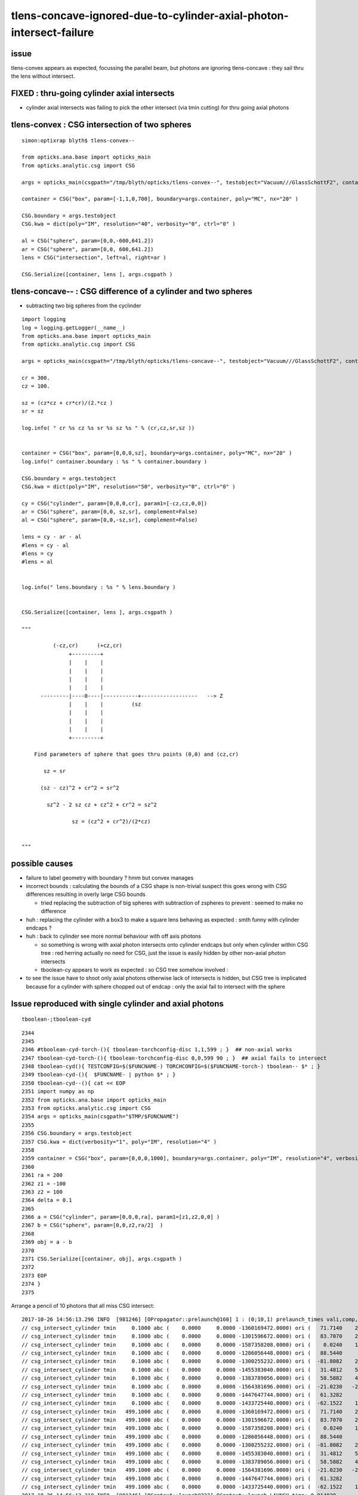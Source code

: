 
tlens-concave-ignored-due-to-cylinder-axial-photon-intersect-failure
=======================================================================

issue
-------

tlens-convex appears as expected, focussing the parallel beam, 
but photons are ignoring tlens-concave : they sail thru the lens without intersect.


FIXED : thru-going cylinder axial intersects 
-----------------------------------------------------

* cylinder axial intersects was failing to pick the other intersect 
  (via tmin cutting) for thru going axial photons 



tlens-convex : CSG intersection of two spheres
------------------------------------------------

::

    simon:optixrap blyth$ tlens-convex--

    from opticks.ana.base import opticks_main
    from opticks.analytic.csg import CSG  

    args = opticks_main(csgpath="/tmp/blyth/opticks/tlens-convex--", testobject="Vacuum///GlassSchottF2", container="Rock//perfectAbsorbSurface/Vacuum" )

    container = CSG("box", param=[-1,1,0,700], boundary=args.container, poly="MC", nx="20" )

    CSG.boundary = args.testobject
    CSG.kwa = dict(poly="IM", resolution="40", verbosity="0", ctrl="0" )

    al = CSG("sphere", param=[0,0,-600,641.2])   
    ar = CSG("sphere", param=[0,0, 600,641.2])
    lens = CSG("intersection", left=al, right=ar )

    CSG.Serialize([container, lens ], args.csgpath )


tlens-concave-- : CSG difference of a cylinder and two spheres
-----------------------------------------------------------------

* subtracting two big spheres from the cyclinder

::

    import logging 
    log = logging.getLogger(__name__)
    from opticks.ana.base import opticks_main
    from opticks.analytic.csg import CSG  

    args = opticks_main(csgpath="/tmp/blyth/opticks/tlens-concave--", testobject="Vacuum///GlassSchottF2", container="Rock//perfectAbsorbSurface/Vacuum" )

    cr = 300.
    cz = 100.

    sz = (cz*cz + cr*cr)/(2.*cz )
    sr = sz

    log.info( " cr %s cz %s sr %s sz %s " % (cr,cz,sr,sz ))


    container = CSG("box", param=[0,0,0,sz], boundary=args.container, poly="MC", nx="20" )
    log.info(" container.boundary : %s " % container.boundary )

    CSG.boundary = args.testobject
    CSG.kwa = dict(poly="IM", resolution="50", verbosity="0", ctrl="0" )

    cy = CSG("cylinder", param=[0,0,0,cr], param1=[-cz,cz,0,0])   
    ar = CSG("sphere", param=[0,0, sz,sr], complement=False)
    al = CSG("sphere", param=[0,0,-sz,sr], complement=False)

    lens = cy - ar - al 
    #lens = cy - al 
    #lens = cy  
    #lens = al  


    log.info(" lens.boundary : %s " % lens.boundary )


    CSG.Serialize([container, lens ], args.csgpath )

    """

              (-cz,cr)      (+cz,cr)
                   +---------+ 
                   |    |    |
                   |    |    |
                   |    |    |
                   |    |    |                                
          ---------|----0----|-----------+------------------   --> Z
                   |    |    |         (sz
                   |    |    |
                   |    |    |
                   |    |    |
                   +---------+ 

        Find parameters of sphere that goes thru points (0,0) and (cz,cr)

           sz = sr 

          (sz - cz)^2 + cr^2 = sr^2

            sz^2 - 2 sz cz + cz^2 + cr^2 = sz^2
     
                    sz = (cz^2 + cr^2)/(2*cz)


    """



possible causes
------------------

* failure to label geometry with boundary ? hmm but convex manages

* incorrect bounds : calculating the bounds of a CSG shape is non-trivial
  suspect this goes wrong with CSG differences resulting in overly large
  CSG bounds 

  * tried replacing the subtraction of big spheres with subtraction of zspheres
    to prevent : seemed to make no difference

  
* huh : replacing the cylinder with a box3 to make a square lens behaving 
  as expected : smth funny with cylinder endcaps ?


* huh : back to cylinder see more normal behaviour with off axis photons 
  
  * so something is wrong with axial photon intersects onto cylinder endcaps 
    but only when cylinder within CSG tree : red herring actually 
    no need for CSG, just the issue is easily hidden by other non-axial photon intersects

  * tboolean-cy appears to work as expected : so CSG tree somehow involved :
   

* to see the issue have to shoot only axial photons otherwise
  lack of intersects is hidden, but CSG tree is implicated because 
  for a cylinder with sphere chopped out of endcap : only the axial 
  fail to intersect with the sphere 
  

 



Issue reproduced with single cylinder and axial photons
---------------------------------------------------------

::

   tboolean-;tboolean-cyd


::

    2344 
    2345 
    2346 #tboolean-cyd-torch-(){ tboolean-torchconfig-disc 1,1,599 ; }  ## non-axial works
    2347 tboolean-cyd-torch-(){ tboolean-torchconfig-disc 0,0,599 90 ; }  ## axial fails to intersect
    2348 tboolean-cyd(){ TESTCONFIG=$($FUNCNAME-) TORCHCONFIG=$($FUNCNAME-torch-) tboolean-- $* ; }
    2349 tboolean-cyd-(){  $FUNCNAME- | python $* ; }
    2350 tboolean-cyd--(){ cat << EOP 
    2351 import numpy as np
    2352 from opticks.ana.base import opticks_main
    2353 from opticks.analytic.csg import CSG  
    2354 args = opticks_main(csgpath="$TMP/$FUNCNAME")
    2355 
    2356 CSG.boundary = args.testobject
    2357 CSG.kwa = dict(verbosity="1", poly="IM", resolution="4" )
    2358 
    2359 container = CSG("box", param=[0,0,0,1000], boundary=args.container, poly="IM", resolution="4", verbosity="0" )
    2360 
    2361 ra = 200 
    2362 z1 = -100
    2363 z2 = 100
    2364 delta = 0.1
    2365 
    2366 a = CSG("cylinder", param=[0,0,0,ra], param1=[z1,z2,0,0] )
    2367 b = CSG("sphere", param=[0,0,z2,ra/2]  )
    2368 
    2369 obj = a - b 
    2370 
    2371 CSG.Serialize([container, obj], args.csgpath )
    2372 
    2373 EOP
    2374 }
    2375 




Arrange a pencil of 10 photons that all miss CSG intersect::

    2017-10-26 14:56:13.296 INFO  [981246] [OPropagator::prelaunch@160] 1 : (0;10,1) prelaunch_times vali,comp,prel,lnch  0.0001 3.4517 0.1311 0.0000
    // csg_intersect_cylinder tmin     0.1000 abc (    0.0000     0.0000 -1360169472.0000) ori (   71.7140    29.2040   599.0000) dir (    0.0000     0.0000    -1.0000)  
    // csg_intersect_cylinder tmin     0.1000 abc (    0.0000     0.0000 -1301596672.0000) ori (   83.7070    21.2881   599.0000) dir (    0.0000     0.0000    -1.0000)  
    // csg_intersect_cylinder tmin     0.1000 abc (    0.0000     0.0000 -1587358208.0000) ori (    0.0240    17.7782   599.0000) dir (    0.0000     0.0000    -1.0000)  
    // csg_intersect_cylinder tmin     0.1000 abc (    0.0000     0.0000 -1286056448.0000) ori (   88.5440     2.9255   599.0000) dir (    0.0000     0.0000    -1.0000)  
    // csg_intersect_cylinder tmin     0.1000 abc (    0.0000     0.0000 -1300255232.0000) ori (  -81.8082    28.3031   599.0000) dir (    0.0000     0.0000    -1.0000)  
    // csg_intersect_cylinder tmin     0.1000 abc (    0.0000     0.0000 -1455383040.0000) ori (   31.4812    51.2286   599.0000) dir (    0.0000     0.0000    -1.0000)  
    // csg_intersect_cylinder tmin     0.1000 abc (    0.0000     0.0000 -1383789056.0000) ori (   58.5882    44.4151   599.0000) dir (    0.0000     0.0000    -1.0000)  
    // csg_intersect_cylinder tmin     0.1000 abc (    0.0000     0.0000 -1564381696.0000) ori (  -21.0230   -21.1772   599.0000) dir (    0.0000     0.0000    -1.0000)  
    // csg_intersect_cylinder tmin     0.1000 abc (    0.0000     0.0000 -1447647744.0000) ori (   61.3282     6.9006   599.0000) dir (    0.0000     0.0000    -1.0000)  
    // csg_intersect_cylinder tmin     0.1000 abc (    0.0000     0.0000 -1433725440.0000) ori (  -62.1522    17.1455   599.0000) dir (    0.0000     0.0000    -1.0000)  
    // csg_intersect_cylinder tmin   499.1000 abc (    0.0000     0.0000 -1360169472.0000) ori (   71.7140    29.2040   599.0000) dir (    0.0000     0.0000    -1.0000)  
    // csg_intersect_cylinder tmin   499.1000 abc (    0.0000     0.0000 -1301596672.0000) ori (   83.7070    21.2881   599.0000) dir (    0.0000     0.0000    -1.0000)  
    // csg_intersect_cylinder tmin   499.1000 abc (    0.0000     0.0000 -1587358208.0000) ori (    0.0240    17.7782   599.0000) dir (    0.0000     0.0000    -1.0000)  
    // csg_intersect_cylinder tmin   499.1000 abc (    0.0000     0.0000 -1286056448.0000) ori (   88.5440     2.9255   599.0000) dir (    0.0000     0.0000    -1.0000)  
    // csg_intersect_cylinder tmin   499.1000 abc (    0.0000     0.0000 -1300255232.0000) ori (  -81.8082    28.3031   599.0000) dir (    0.0000     0.0000    -1.0000)  
    // csg_intersect_cylinder tmin   499.1000 abc (    0.0000     0.0000 -1455383040.0000) ori (   31.4812    51.2286   599.0000) dir (    0.0000     0.0000    -1.0000)  
    // csg_intersect_cylinder tmin   499.1000 abc (    0.0000     0.0000 -1383789056.0000) ori (   58.5882    44.4151   599.0000) dir (    0.0000     0.0000    -1.0000)  
    // csg_intersect_cylinder tmin   499.1000 abc (    0.0000     0.0000 -1564381696.0000) ori (  -21.0230   -21.1772   599.0000) dir (    0.0000     0.0000    -1.0000)  
    // csg_intersect_cylinder tmin   499.1000 abc (    0.0000     0.0000 -1447647744.0000) ori (   61.3282     6.9006   599.0000) dir (    0.0000     0.0000    -1.0000)  
    // csg_intersect_cylinder tmin   499.1000 abc (    0.0000     0.0000 -1433725440.0000) ori (  -62.1522    17.1455   599.0000) dir (    0.0000     0.0000    -1.0000)  
    2017-10-26 14:56:13.310 INFO  [981246] [OContext::launch@322] OContext::launch LAUNCH time: 0.014029

::

    2017-10-26 15:01:31.894 INFO  [982826] [OPropagator::prelaunch@160] 1 : (0;10,1) prelaunch_times vali,comp,prel,lnch  0.0001 3.4215 0.1315 0.0000
    // csg_intersect_cylinder  tmin     0.1000 abc (    0.0000     0.0000 -1360169472.0000)  m (   71.7140    29.2040   699.0000)  n (    0.0000     0.0000    -1.0000)  
    // csg_intersect_cylinder  tmin     0.1000 abc (    0.0000     0.0000 -1301596672.0000)  m (   83.7070    21.2881   699.0000)  n (    0.0000     0.0000    -1.0000)  
    // csg_intersect_cylinder  tmin     0.1000 abc (    0.0000     0.0000 -1587358208.0000)  m (    0.0240    17.7782   699.0000)  n (    0.0000     0.0000    -1.0000)  
    // csg_intersect_cylinder  tmin     0.1000 abc (    0.0000     0.0000 -1286056448.0000)  m (   88.5440     2.9255   699.0000)  n (    0.0000     0.0000    -1.0000)  
    // csg_intersect_cylinder  tmin     0.1000 abc (    0.0000     0.0000 -1300255232.0000)  m (  -81.8082    28.3031   699.0000)  n (    0.0000     0.0000    -1.0000)  
    // csg_intersect_cylinder  tmin     0.1000 abc (    0.0000     0.0000 -1455383040.0000)  m (   31.4812    51.2286   699.0000)  n (    0.0000     0.0000    -1.0000)  
    // csg_intersect_cylinder  tmin     0.1000 abc (    0.0000     0.0000 -1383789056.0000)  m (   58.5882    44.4151   699.0000)  n (    0.0000     0.0000    -1.0000)  
    // csg_intersect_cylinder  tmin     0.1000 abc (    0.0000     0.0000 -1564381696.0000)  m (  -21.0230   -21.1772   699.0000)  n (    0.0000     0.0000    -1.0000)  
    // csg_intersect_cylinder  tmin     0.1000 abc (    0.0000     0.0000 -1447647744.0000)  m (   61.3282     6.9006   699.0000)  n (    0.0000     0.0000    -1.0000)  
    // csg_intersect_cylinder  tmin     0.1000 abc (    0.0000     0.0000 -1433725440.0000)  m (  -62.1522    17.1455   699.0000)  n (    0.0000     0.0000    -1.0000)  
    // csg_intersect_cylinder  tmin   499.1000 abc (    0.0000     0.0000 -1360169472.0000)  m (   71.7140    29.2040   699.0000)  n (    0.0000     0.0000    -1.0000)  
    // csg_intersect_cylinder  tmin   499.1000 abc (    0.0000     0.0000 -1301596672.0000)  m (   83.7070    21.2881   699.0000)  n (    0.0000     0.0000    -1.0000)  
    // csg_intersect_cylinder  tmin   499.1000 abc (    0.0000     0.0000 -1587358208.0000)  m (    0.0240    17.7782   699.0000)  n (    0.0000     0.0000    -1.0000)  
    // csg_intersect_cylinder  tmin   499.1000 abc (    0.0000     0.0000 -1286056448.0000)  m (   88.5440     2.9255   699.0000)  n (    0.0000     0.0000    -1.0000)  
    // csg_intersect_cylinder  tmin   499.1000 abc (    0.0000     0.0000 -1300255232.0000)  m (  -81.8082    28.3031   699.0000)  n (    0.0000     0.0000    -1.0000)  
    // csg_intersect_cylinder  tmin   499.1000 abc (    0.0000     0.0000 -1455383040.0000)  m (   31.4812    51.2286   699.0000)  n (    0.0000     0.0000    -1.0000)  
    // csg_intersect_cylinder  tmin   499.1000 abc (    0.0000     0.0000 -1383789056.0000)  m (   58.5882    44.4151   699.0000)  n (    0.0000     0.0000    -1.0000)  
    // csg_intersect_cylinder  tmin   499.1000 abc (    0.0000     0.0000 -1564381696.0000)  m (  -21.0230   -21.1772   699.0000)  n (    0.0000     0.0000    -1.0000)  
    // csg_intersect_cylinder  tmin   499.1000 abc (    0.0000     0.0000 -1447647744.0000)  m (   61.3282     6.9006   699.0000)  n (    0.0000     0.0000    -1.0000)  
    // csg_intersect_cylinder  tmin   499.1000 abc (    0.0000     0.0000 -1433725440.0000)  m (  -62.1522    17.1455   699.0000)  n (    0.0000     0.0000    -1.0000)  
    2017-10-26 15:01:31.908 INFO  [982826] [OContext::launch@322] OContext::launch LAUNCH time: 0.014078


::

    2017-10-26 15:08:52.081 INFO  [985131] [OPropagator::prelaunch@160] 1 : (0;10,1) prelaunch_times vali,comp,prel,lnch  0.0001 3.5851 0.1323 0.0000
    // csg_intersect_cylinder  tmin     0.1000 abc (    0.0000     0.0000 -1360167936.0000)  m (   71.7140    29.2040   700.0000)  d (    0.0000     0.0000   200.0000)  
    // csg_intersect_cylinder  tmin     0.1000 abc (    0.0000     0.0000 -1301597184.0000)  m (   83.7070    21.2881   700.0000)  d (    0.0000     0.0000   200.0000)  
    // csg_intersect_cylinder  tmin     0.1000 abc (    0.0000     0.0000 -1587356672.0000)  m (    0.0240    17.7782   700.0000)  d (    0.0000     0.0000   200.0000)  
    // csg_intersect_cylinder  tmin     0.1000 abc (    0.0000     0.0000 -1286056960.0000)  m (   88.5440     2.9255   700.0000)  d (    0.0000     0.0000   200.0000)  
    // csg_intersect_cylinder  tmin     0.1000 abc (    0.0000     0.0000 -1300255744.0000)  m (  -81.8082    28.3031   700.0000)  d (    0.0000     0.0000   200.0000)  
    // csg_intersect_cylinder  tmin     0.1000 abc (    0.0000     0.0000 -1455381504.0000)  m (   31.4812    51.2286   700.0000)  d (    0.0000     0.0000   200.0000)  
    // csg_intersect_cylinder  tmin     0.1000 abc (    0.0000     0.0000 -1383789568.0000)  m (   58.5882    44.4151   700.0000)  d (    0.0000     0.0000   200.0000)  
    // csg_intersect_cylinder  tmin     0.1000 abc (    0.0000     0.0000 -1564382208.0000)  m (  -21.0230   -21.1772   700.0000)  d (    0.0000     0.0000   200.0000)  
    // csg_intersect_cylinder  tmin     0.1000 abc (    0.0000     0.0000 -1447648256.0000)  m (   61.3282     6.9006   700.0000)  d (    0.0000     0.0000   200.0000)  
    // csg_intersect_cylinder  tmin     0.1000 abc (    0.0000     0.0000 -1433725952.0000)  m (  -62.1522    17.1455   700.0000)  d (    0.0000     0.0000   200.0000)  
    // csg_intersect_cylinder  tmin     0.1000 tcan   500.0000  md 140000.0000 t_pcap_ax   700.0000 t_qcap_ax   500.0000 
    // csg_intersect_cylinder  tmin     0.1000 tcan   500.0000  md 140000.0000 t_pcap_ax   700.0000 t_qcap_ax   500.0000 
    // csg_intersect_cylinder  tmin     0.1000 tcan   500.0000  md 140000.0000 t_pcap_ax   700.0000 t_qcap_ax   500.0000 
    // csg_intersect_cylinder  tmin     0.1000 tcan   500.0000  md 140000.0000 t_pcap_ax   700.0000 t_qcap_ax   500.0000 
    // csg_intersect_cylinder  tmin     0.1000 tcan   500.0000  md 140000.0000 t_pcap_ax   700.0000 t_qcap_ax   500.0000 
    // csg_intersect_cylinder  tmin     0.1000 tcan   500.0000  md 140000.0000 t_pcap_ax   700.0000 t_qcap_ax   500.0000 
    // csg_intersect_cylinder  tmin     0.1000 tcan   500.0000  md 140000.0000 t_pcap_ax   700.0000 t_qcap_ax   500.0000 
    // csg_intersect_cylinder  tmin     0.1000 tcan   500.0000  md 140000.0000 t_pcap_ax   700.0000 t_qcap_ax   500.0000 
    // csg_intersect_cylinder  tmin     0.1000 tcan   500.0000  md 140000.0000 t_pcap_ax   700.0000 t_qcap_ax   500.0000 
    // csg_intersect_cylinder  tmin     0.1000 tcan   500.0000  md 140000.0000 t_pcap_ax   700.0000 t_qcap_ax   500.0000 
    // csg_intersect_cylinder  tmin   500.1000 abc (    0.0000     0.0000 -1360167936.0000)  m (   71.7140    29.2040   700.0000)  d (    0.0000     0.0000   200.0000)  
    // csg_intersect_cylinder  tmin   500.1000 abc (    0.0000     0.0000 -1301597184.0000)  m (   83.7070    21.2881   700.0000)  d (    0.0000     0.0000   200.0000)  
    // csg_intersect_cylinder  tmin   500.1000 abc (    0.0000     0.0000 -1587356672.0000)  m (    0.0240    17.7782   700.0000)  d (    0.0000     0.0000   200.0000)  
    // csg_intersect_cylinder  tmin   500.1000 abc (    0.0000     0.0000 -1286056960.0000)  m (   88.5440     2.9255   700.0000)  d (    0.0000     0.0000   200.0000)  
    // csg_intersect_cylinder  tmin   500.1000 abc (    0.0000     0.0000 -1300255744.0000)  m (  -81.8082    28.3031   700.0000)  d (    0.0000     0.0000   200.0000)  
    // csg_intersect_cylinder  tmin   500.1000 abc (    0.0000     0.0000 -1455381504.0000)  m (   31.4812    51.2286   700.0000)  d (    0.0000     0.0000   200.0000)  
    // csg_intersect_cylinder  tmin   500.1000 abc (    0.0000     0.0000 -1383789568.0000)  m (   58.5882    44.4151   700.0000)  d (    0.0000     0.0000   200.0000)  
    // csg_intersect_cylinder  tmin   500.1000 abc (    0.0000     0.0000 -1564382208.0000)  m (  -21.0230   -21.1772   700.0000)  d (    0.0000     0.0000   200.0000)  
    // csg_intersect_cylinder  tmin   500.1000 abc (    0.0000     0.0000 -1447648256.0000)  m (   61.3282     6.9006   700.0000)  d (    0.0000     0.0000   200.0000)  
    // csg_intersect_cylinder  tmin   500.1000 abc (    0.0000     0.0000 -1433725952.0000)  m (  -62.1522    17.1455   700.0000)  d (    0.0000     0.0000   200.0000)  
    // csg_intersect_cylinder  tmin   500.1000 tcan   500.0000  md 140000.0000 t_pcap_ax   700.0000 t_qcap_ax   500.0000 
    // csg_intersect_cylinder  tmin   500.1000 tcan   500.0000  md 140000.0000 t_pcap_ax   700.0000 t_qcap_ax   500.0000 
    // csg_intersect_cylinder  tmin   500.1000 tcan   500.0000  md 140000.0000 t_pcap_ax   700.0000 t_qcap_ax   500.0000 
    // csg_intersect_cylinder  tmin   500.1000 tcan   500.0000  md 140000.0000 t_pcap_ax   700.0000 t_qcap_ax   500.0000 
    // csg_intersect_cylinder  tmin   500.1000 tcan   500.0000  md 140000.0000 t_pcap_ax   700.0000 t_qcap_ax   500.0000 
    // csg_intersect_cylinder  tmin   500.1000 tcan   500.0000  md 140000.0000 t_pcap_ax   700.0000 t_qcap_ax   500.0000 
    // csg_intersect_cylinder  tmin   500.1000 tcan   500.0000  md 140000.0000 t_pcap_ax   700.0000 t_qcap_ax   500.0000 
    // csg_intersect_cylinder  tmin   500.1000 tcan   500.0000  md 140000.0000 t_pcap_ax   700.0000 t_qcap_ax   500.0000 
    // csg_intersect_cylinder  tmin   500.1000 tcan   500.0000  md 140000.0000 t_pcap_ax   700.0000 t_qcap_ax   500.0000 
    // csg_intersect_cylinder  tmin   500.1000 tcan   500.0000  md 140000.0000 t_pcap_ax   700.0000 t_qcap_ax   500.0000 
    2017-10-26 15:08:52.096 INFO  [985131] [OContext::launch@322] OContext::launch LAUNCH time: 0.014978




